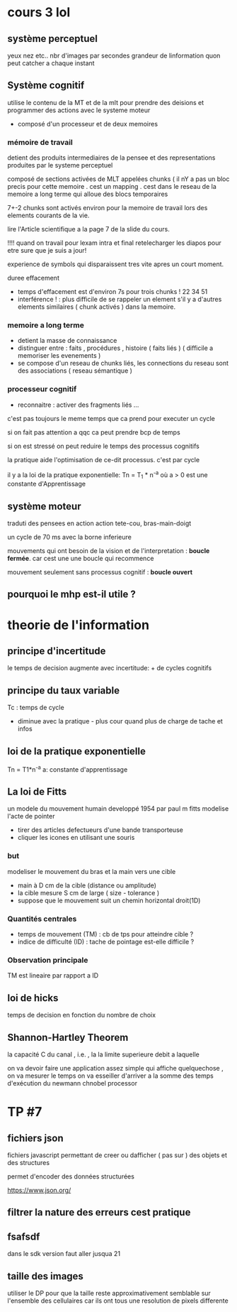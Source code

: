 * cours 3 *lol* 
** système perceptuel 
   yeux nez etc.. nbr d'images par secondes grandeur de linformation quon peut catcher a chaque instant

** Système cognitif
   utilise le contenu de la MT et de la mlt pour prendre des deisions et programmer des actions avec le systeme moteur
   - composé d'un processeur et de deux memoires
*** mémoire de travail
    detient des produits intermediaires de la pensee et des representations produites par le systeme perceptuel
    
    composé de sections activées de MLT appelées chunks ( il nY a pas
    un bloc precis pour cette memoire . cest un mapping . cest dans le
    reseau de la memoire a long terme qui alloue des blocs temporaires 

    7+-2 chunks sont activés environ pour la memoire de travail lors
    des elements courants de la vie.

    lire l'Article scientifique a la page 7 de la slide du cours. 

    !!!! quand on travail pour lexam intra et final retelecharger les
         diapos pour etre sure que je suis a jour!

    experience de symbols qui disparaissent tres vite apres un court
    moment.

    duree effacement 
    - temps d'effacement est d'environ 7s pour trois chunks ! 22 34 51
    - interférence ! : plus difficile de se rappeler un element s'il y
      a d'autres elements similaires ( chunk activés ) dans la
      memoire.
   
*** memoire a long terme
    - detient la masse de connaissance 
    - distinguer entre : faits , procédures , histoire ( faits liés )
      ( difficile a memoriser les evenements ) 
    - se compose d'un reseau de chunks liés, les connections du reseau
      sont des associations ( reseau sémantique )

*** processeur cognitif 
    - reconnaitre : activer des fragments liés ...
    
    c'est pas toujours le meme temps que ca prend pour executer un
    cycle
    
    si on fait pas attention a qqc ca peut prendre bcp de temps 

    si on est stressé on peut reduire le temps des processus cognitifs

    la pratique aide l'optimisation de ce-dit processus.
    c'est par cycle

    il y a la loi de la pratique exponentielle: 
        Tn = T_1 * n^{-a}
        où a > 0 est une constante d'Apprentissage 

** système moteur 
   traduti des pensees en action
   action tete-cou, bras-main-doigt

   un cycle de 70 ms avec la borne inferieure

   mouvements qui ont besoin de la vision et de l'interpretation :
   *boucle fermée*. car cest une une boucle qui recommence 

   mouvement seulement sans processus cognitif : *boucle ouvert*

** pourquoi le mhp est-il utile ?

* theorie de l'information
** principe d'incertitude
   le temps de decision augmente avec incertitude: + de cycles cognitifs

** principe du taux variable
   Tc : temps de cycle 
        - diminue avec la pratique - plus cour quand plus de charge de tache et infos
** loi de la pratique exponentielle
   Tn = T1*n^{-a} 
       a: constante d'apprentissage
       
** La loi de Fitts
 un modele du mouvement humain
 developpé 1954 par paul m fitts
 modelise l'acte de pointer 
 - tirer des articles defectueurs d'une bande transporteuse
 - cliquer les icones en utilisant une souris
***  but 
modeliser le mouvement du bras et la main vers une cible
+ main à D cm de la cible (distance ou amplitude)
+ la cible mesure S cm de large ( size - tolerance )
+ suppose que le mouvement suit un chemin horizontal droit(1D)
*** Quantités centrales
+ temps de mouvement (TM) : cb de tps pour atteindre cible ?
+ indice de difficulté (ID) : tache de pointage est-elle difficile ?
*** Observation principale
TM est lineaire par rapport a ID
** loi de hicks 
temps de decision en fonction du nombre de choix
** Shannon-Hartley Theorem
 la capacité C du canal , i.e. , la la limite superieure debit a laquelle 

on va devoir faire une application assez simple qui affiche
quelquechose , on va mesurer le temps on va esseiller d'arriver a la
somme des temps d'exécution du newmann chnobel processor 

* TP #7
  
**  fichiers json
fichiers javascript permettant de creer ou dafficher ( pas sur ) des
objets et des structures 

permet d'encoder des données structurées

https://www.json.org/

** filtrer la nature des erreurs cest pratique

** fsafsdf
dans le sdk version faut aller jusqua 21

** taille des images
utiliser le DP pour que la taille reste approximativement semblable
sur l'ensemble des cellulaires car ils ont tous une resolution de
pixels differente


